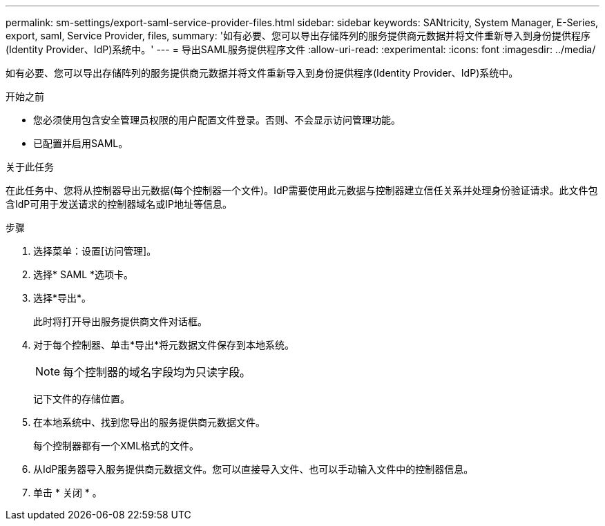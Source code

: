 ---
permalink: sm-settings/export-saml-service-provider-files.html 
sidebar: sidebar 
keywords: SANtricity, System Manager, E-Series, export, saml, Service Provider, files, 
summary: '如有必要、您可以导出存储阵列的服务提供商元数据并将文件重新导入到身份提供程序(Identity Provider、IdP)系统中。' 
---
= 导出SAML服务提供程序文件
:allow-uri-read: 
:experimental: 
:icons: font
:imagesdir: ../media/


[role="lead"]
如有必要、您可以导出存储阵列的服务提供商元数据并将文件重新导入到身份提供程序(Identity Provider、IdP)系统中。

.开始之前
* 您必须使用包含安全管理员权限的用户配置文件登录。否则、不会显示访问管理功能。
* 已配置并启用SAML。


.关于此任务
在此任务中、您将从控制器导出元数据(每个控制器一个文件)。IdP需要使用此元数据与控制器建立信任关系并处理身份验证请求。此文件包含IdP可用于发送请求的控制器域名或IP地址等信息。

.步骤
. 选择菜单：设置[访问管理]。
. 选择* SAML *选项卡。
. 选择*导出*。
+
此时将打开导出服务提供商文件对话框。

. 对于每个控制器、单击*导出*将元数据文件保存到本地系统。
+
[NOTE]
====
每个控制器的域名字段均为只读字段。

====
+
记下文件的存储位置。

. 在本地系统中、找到您导出的服务提供商元数据文件。
+
每个控制器都有一个XML格式的文件。

. 从IdP服务器导入服务提供商元数据文件。您可以直接导入文件、也可以手动输入文件中的控制器信息。
. 单击 * 关闭 * 。

